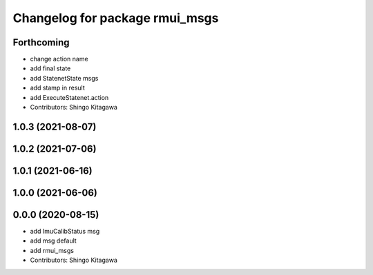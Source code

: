^^^^^^^^^^^^^^^^^^^^^^^^^^^^^^^
Changelog for package rmui_msgs
^^^^^^^^^^^^^^^^^^^^^^^^^^^^^^^

Forthcoming
-----------
* change action name
* add final state
* add StatenetState msgs
* add stamp in result
* add ExecuteStatenet.action
* Contributors: Shingo Kitagawa

1.0.3 (2021-08-07)
------------------

1.0.2 (2021-07-06)
------------------

1.0.1 (2021-06-16)
------------------

1.0.0 (2021-06-06)
------------------

0.0.0 (2020-08-15)
------------------
* add ImuCalibStatus msg
* add msg default
* add rmui_msgs
* Contributors: Shingo Kitagawa
